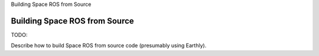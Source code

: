 Building Space ROS from Source

Building Space ROS from Source
==============================

TODO:

Describe how to build Space ROS from source code (presumably using Earthly).
